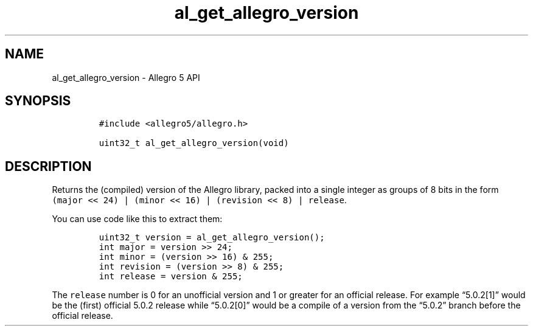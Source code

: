 .\" Automatically generated by Pandoc 3.1.3
.\"
.\" Define V font for inline verbatim, using C font in formats
.\" that render this, and otherwise B font.
.ie "\f[CB]x\f[]"x" \{\
. ftr V B
. ftr VI BI
. ftr VB B
. ftr VBI BI
.\}
.el \{\
. ftr V CR
. ftr VI CI
. ftr VB CB
. ftr VBI CBI
.\}
.TH "al_get_allegro_version" "3" "" "Allegro reference manual" ""
.hy
.SH NAME
.PP
al_get_allegro_version - Allegro 5 API
.SH SYNOPSIS
.IP
.nf
\f[C]
#include <allegro5/allegro.h>

uint32_t al_get_allegro_version(void)
\f[R]
.fi
.SH DESCRIPTION
.PP
Returns the (compiled) version of the Allegro library, packed into a
single integer as groups of 8 bits in the form
\f[V](major << 24) | (minor << 16) | (revision << 8) | release\f[R].
.PP
You can use code like this to extract them:
.IP
.nf
\f[C]
uint32_t version = al_get_allegro_version();
int major = version >> 24;
int minor = (version >> 16) & 255;
int revision = (version >> 8) & 255;
int release = version & 255;
\f[R]
.fi
.PP
The \f[V]release\f[R] number is 0 for an unofficial version and 1 or
greater for an official release.
For example \[lq]5.0.2[1]\[rq] would be the (first) official 5.0.2
release while \[lq]5.0.2[0]\[rq] would be a compile of a version from
the \[lq]5.0.2\[rq] branch before the official release.
